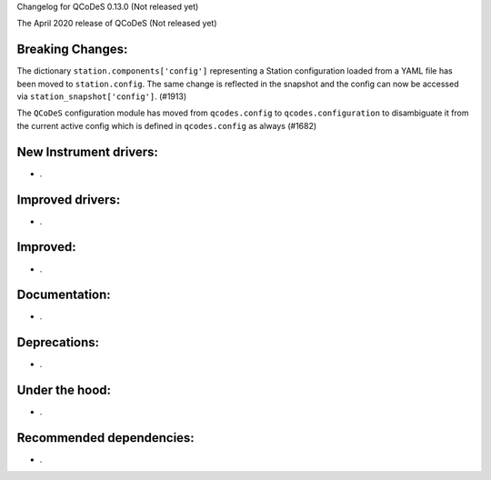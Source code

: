 Changelog for QCoDeS 0.13.0 (Not released yet)

The April 2020 release of QCoDeS (Not released yet)

Breaking Changes:
_________________

The dictionary ``station.components['config']`` representing a Station
configuration loaded from a YAML file has been moved to ``station.config``.
The same change is reflected in the snapshot and the config can now
be accessed via ``station_snapshot['config']``. (#1913)

The ``QCoDeS`` configuration module has moved from ``qcodes.config`` to ``qcodes.configuration``
to disambiguate it from the current active config which is defined in ``qcodes.config`` as always (#1682)


New Instrument drivers:
_______________________

* .


Improved drivers:
_________________

* .

Improved:
_________

* .


Documentation:
______________

* .


Deprecations:
_____________

* .


Under the hood:
_______________

* .


Recommended dependencies:
_________________________

* .
